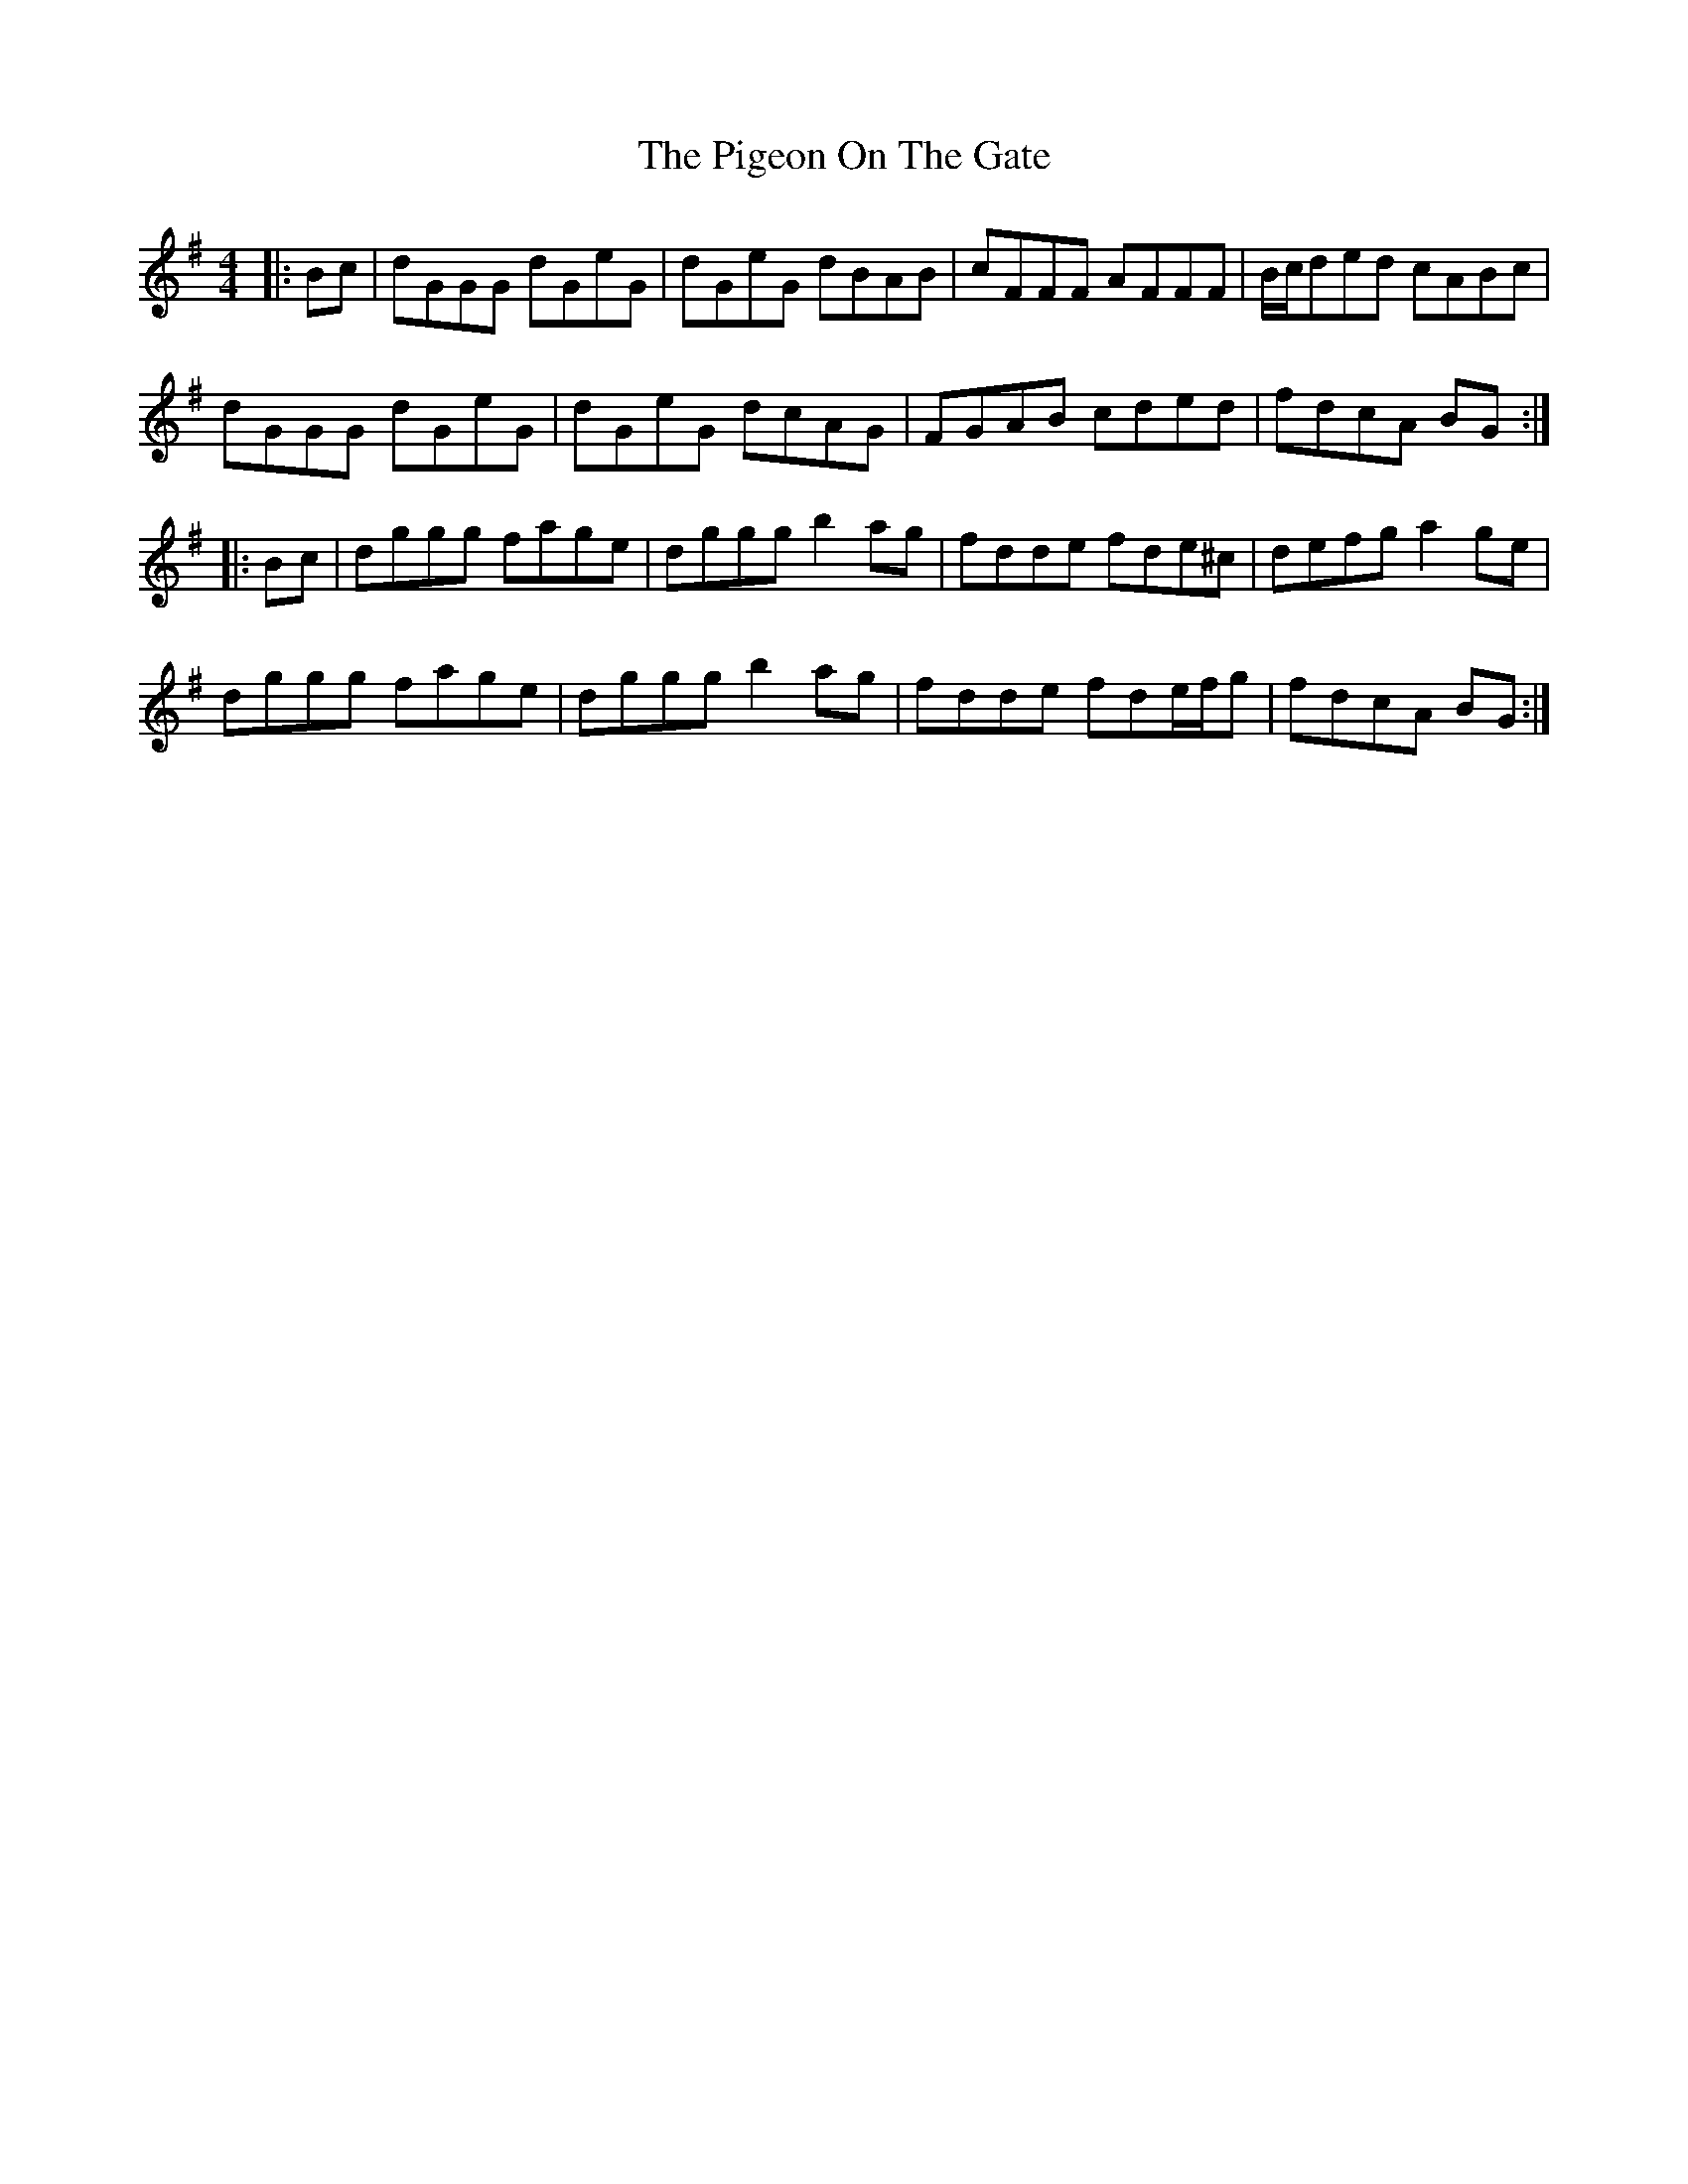 X: 10
T: Pigeon On The Gate, The
Z: gam
S: https://thesession.org/tunes/517#setting13456
R: reel
M: 4/4
L: 1/8
K: Gmaj
|:Bc|dGGG dGeG|dGeG dBAB|cFFF AFFF|B/c/ded cABc|
dGGG dGeG|dGeG dcAG|FGAB cded|fdcA BG:|
|:Bc|dggg fage|dggg b2ag|fdde fde^c|defg a2ge|
dggg fage|dggg b2ag|fdde fde/f/g|fdcA BG:|
